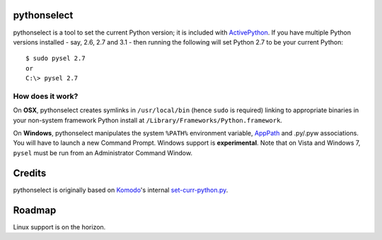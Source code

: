 pythonselect
============

pythonselect is a tool to set the current Python version; it is included with
`ActivePython`_. If you have multiple Python versions installed - say, 2.6, 2.7
and 3.1 - then running the following will set Python 2.7 to be your current
Python:

::

    $ sudo pysel 2.7
    or
    C:\> pysel 2.7

How does it work?
-----------------

On **OSX**, pythonselect creates symlinks in ``/usr/local/bin`` (hence ``sudo``
is required) linking to appropriate binaries in your non-system framework Python
install at ``/Library/Frameworks/Python.framework``.

On **Windows**, pythonselect manipulates the system ``%PATH%`` environment
variable, `AppPath`_ and .py/.pyw associations. You will have to launch a new
Command Prompt. Windows support is **experimental**. Note that on Vista and
Windows 7, ``pysel`` must be run from an Administrator Command Window.


Credits
=======

pythonselect is originally based on Komodo_'s internal `set-curr-python.py`_.


Roadmap
=======

Linux support is on the horizon.


.. _ActivePython: http://activestate.com/activepython/downloads
.. _Komodo: http://www.activestate.com/komodo/
.. _`set-curr-python.py`: http://svn.openkomodo.com/openkomodo/view/openkomodo/trunk/mozilla/support/set-curr-python.py
.. _AppPath: http://msdn.microsoft.com/en-us/library/ee872121(v=vs.85).aspx#app_exe
